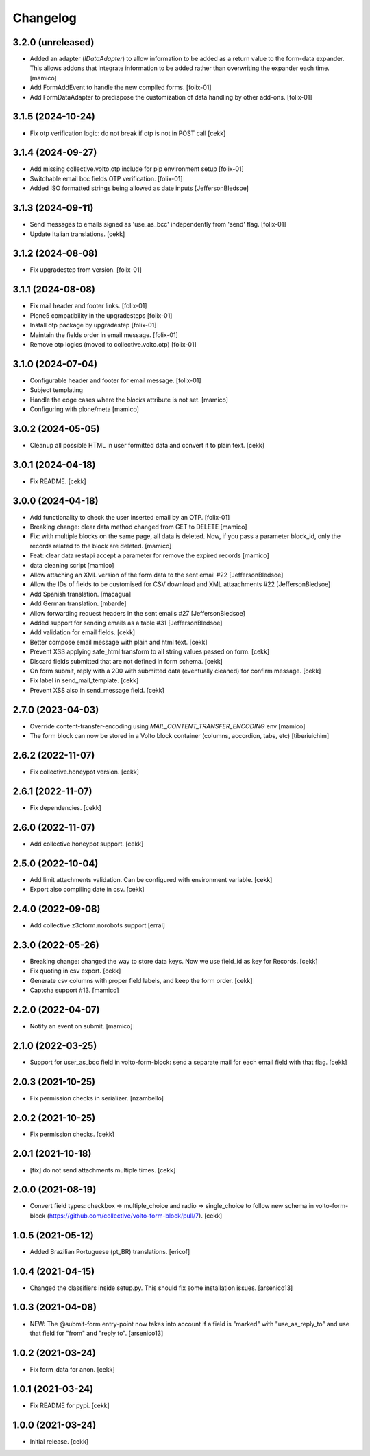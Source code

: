 Changelog
=========

3.2.0 (unreleased)
------------------

- Added an adapter (`IDataAdapter`) to allow information to be added as a return value 
  to the form-data expander. This allows addons that integrate information to be added 
  rather than overwriting the expander each time.
  [mamico]

- Add FormAddEvent to handle the new compiled forms.
  [folix-01]

- Add FormDataAdapter to predispose the customization of data handling by other add-ons.
  [folix-01]


3.1.5 (2024-10-24)
------------------

- Fix otp verification logic: do not break if otp is not in POST call
  [cekk]


3.1.4 (2024-09-27)
------------------

- Add missing collective.volto.otp include for pip environment setup
  [folix-01]

- Switchable email bcc fields OTP verification.
  [folix-01]

- Added ISO formatted strings being allowed as date inputs
  [JeffersonBledsoe]


3.1.3 (2024-09-11)
------------------

- Send messages to emails signed as 'use_as_bcc' independently from 'send' flag.
  [folix-01]

- Update Italian translations.
  [cekk]


3.1.2 (2024-08-08)
------------------

- Fix upgradestep from version.
  [folix-01]


3.1.1 (2024-08-08)
------------------

- Fix mail header and footer links.
  [folix-01]
- Plone5 compatibility in the upgradesteps
  [folix-01]
- Install otp package by upgradestep
  [folix-01]
- Maintain the fields order in email message.
  [folix-01]
- Remove otp logics (moved to collective.volto.otp)
  [folix-01]

3.1.0 (2024-07-04)
------------------

- Configurable header and footer for email message.
  [folix-01]
- Subject templating
- Handle the edge cases where the `blocks` attribute is not set.
  [mamico]
- Configuring with plone/meta
  [mamico]


3.0.2 (2024-05-05)
------------------

- Cleanup all possible HTML in user formitted data and convert it to plain text.
  [cekk]


3.0.1 (2024-04-18)
------------------

- Fix README.
  [cekk]


3.0.0 (2024-04-18)
------------------

- Add functionality to check the user inserted email by an OTP.
  [folix-01]
- Breaking change: clear data method changed from GET to DELETE
  [mamico]
- Fix: with multiple blocks on the same page, all data is deleted.
  Now, if you pass a parameter block_id, only the records related to the
  block are deleted.
  [mamico]
- Feat: clear data restapi accept a parameter for remove the expired records
  [mamico]
- data cleaning script
  [mamico]
- Allow attaching an XML version of the form data to the sent email #22
  [JeffersonBledsoe]
- Allow the IDs of fields to be customised for CSV download and XML attaachments #22
  [JeffersonBledsoe]
- Add Spanish translation.
  [macagua]
- Add German translation.
  [mbarde]
- Allow forwarding request headers in the sent emails #27
  [JeffersonBledsoe]
- Added support for sending emails as a table #31
  [JeffersonBledsoe]
- Add validation for email fields.
  [cekk]
- Better compose email message with plain and html text.
  [cekk]
- Prevent XSS applying safe_html transform to all string values passed on form.
  [cekk]
- Discard fields submitted that are not defined in form schema.
  [cekk]
- On form submit, reply with a 200 with submitted data (eventually cleaned) for confirm message.
  [cekk]
- Fix label in send_mail_template.
  [cekk]
- Prevent XSS also in send_message field.
  [cekk]

2.7.0 (2023-04-03)
------------------

- Override content-transfer-encoding using `MAIL_CONTENT_TRANSFER_ENCODING` env
  [mamico]
- The form block can now be stored in a Volto block container (columns,
  accordion, tabs, etc)
  [tiberiuichim]


2.6.2 (2022-11-07)
------------------

- Fix collective.honeypot version.
  [cekk]

2.6.1 (2022-11-07)
------------------

- Fix dependencies.
  [cekk]

2.6.0 (2022-11-07)
------------------

- Add collective.honeypot support.
  [cekk]


2.5.0 (2022-10-04)
------------------

- Add limit attachments validation. Can be configured with environment variable.
  [cekk]
- Export also compiling date in csv.
  [cekk]

2.4.0 (2022-09-08)
------------------

- Add collective.z3cform.norobots support
  [erral]

2.3.0 (2022-05-26)
------------------

- Breaking change: changed the way to store data keys. Now we use field_id as key for Records.
  [cekk]
- Fix quoting in csv export.
  [cekk]
- Generate csv columns with proper field labels, and keep the form order.
  [cekk]
- Captcha support #13.
  [mamico]


2.2.0 (2022-04-07)
------------------

- Notify an event on submit.
  [mamico]


2.1.0 (2022-03-25)
------------------

- Support for user_as_bcc field in volto-form-block: send a separate mail for each email field with that flag.
  [cekk]


2.0.3 (2021-10-25)
------------------

- Fix permission checks in serializer.
  [nzambello]


2.0.2 (2021-10-25)
------------------

- Fix permission checks.
  [cekk]


2.0.1 (2021-10-18)
------------------

- [fix] do not send attachments multiple times.
  [cekk]


2.0.0 (2021-08-19)
------------------

- Convert field types: checkbox => multiple_choice and radio => single_choice
  to follow new schema in volto-form-block (https://github.com/collective/volto-form-block/pull/7).
  [cekk]


1.0.5 (2021-05-12)
------------------

- Added Brazilian Portuguese (pt_BR) translations.
  [ericof]


1.0.4 (2021-04-15)
------------------

- Changed the classifiers inside setup.py. This should fix some installation
  issues.
  [arsenico13]


1.0.3 (2021-04-08)
------------------

- NEW: The @submit-form entry-point now takes into account if a field is "marked"
  with "use_as_reply_to" and use that field for "from" and "reply to".
  [arsenico13]


1.0.2 (2021-03-24)
------------------

- Fix form_data for anon.
  [cekk]

1.0.1 (2021-03-24)
------------------

- Fix README for pypi.
  [cekk]


1.0.0 (2021-03-24)
------------------

- Initial release.
  [cekk]
